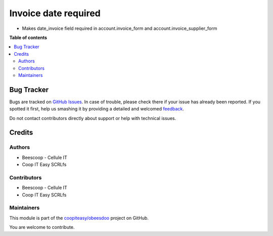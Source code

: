 =====================
Invoice date required
=====================

.. !!!!!!!!!!!!!!!!!!!!!!!!!!!!!!!!!!!!!!!!!!!!!!!!!!!!
   !! This file is generated by oca-gen-addon-readme !!
   !! changes will be overwritten.                   !!
   !!!!!!!!!!!!!!!!!!!!!!!!!!!!!!!!!!!!!!!!!!!!!!!!!!!!

.. |badge1| image:: https://img.shields.io/badge/maturity-Beta-yellow.png
    :target: https://odoo-community.org/page/development-status
    :alt: Beta
.. |badge2| image:: https://img.shields.io/badge/licence-AGPL--3-blue.png
    :target: http://www.gnu.org/licenses/agpl-3.0-standalone.html
    :alt: License: AGPL-3
.. |badge3| image:: https://img.shields.io/badge/github-coopiteasy%2Fobeesdoo-lightgray.png?logo=github
    :target: https://github.com/coopiteasy/obeesdoo/tree/12.0/account_invoice_date_required
    :alt: coopiteasy/obeesdoo

|badge1| |badge2| |badge3| 

- Makes date_invoice field required in account.invoice_form and account.invoice_supplier_form

**Table of contents**

.. contents::
   :local:

Bug Tracker
===========

Bugs are tracked on `GitHub Issues <https://github.com/coopiteasy/obeesdoo/issues>`_.
In case of trouble, please check there if your issue has already been reported.
If you spotted it first, help us smashing it by providing a detailed and welcomed
`feedback <https://github.com/coopiteasy/obeesdoo/issues/new?body=module:%20account_invoice_date_required%0Aversion:%2012.0%0A%0A**Steps%20to%20reproduce**%0A-%20...%0A%0A**Current%20behavior**%0A%0A**Expected%20behavior**>`_.

Do not contact contributors directly about support or help with technical issues.

Credits
=======

Authors
~~~~~~~

* Beescoop - Cellule IT
* Coop IT Easy SCRLfs

Contributors
~~~~~~~~~~~~

* Beescoop - Cellule IT
* Coop IT Easy SCRLfs

Maintainers
~~~~~~~~~~~

This module is part of the `coopiteasy/obeesdoo <https://github.com/coopiteasy/obeesdoo/tree/12.0/account_invoice_date_required>`_ project on GitHub.

You are welcome to contribute.
